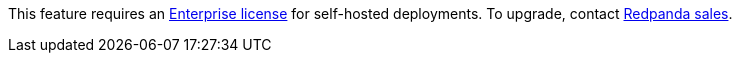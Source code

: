 This feature requires an xref:get-started:licenses.adoc[Enterprise license] for self-hosted deployments. To upgrade, contact https://redpanda.com/try-redpanda?section=enterprise-trial[Redpanda sales^].
